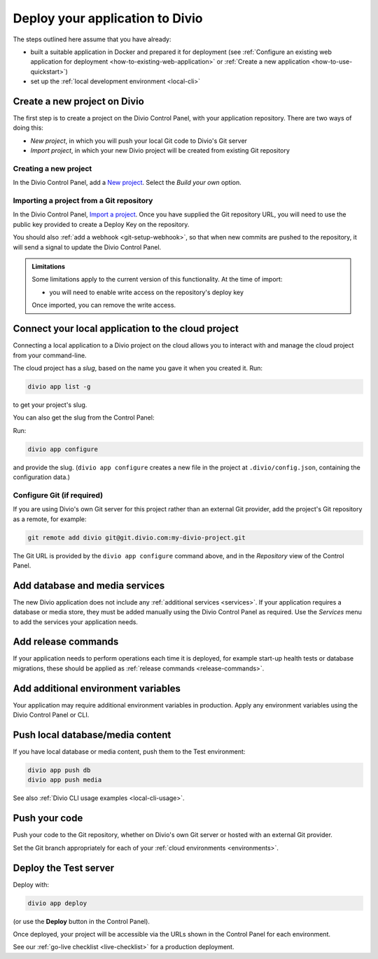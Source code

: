 .. _deploy:

Deploy your application to Divio
=================================

The steps outlined here assume that you have already:

* built a suitable application in Docker and prepared it for deployment (see :ref:`Configure an existing web
  application for deployment <how-to-existing-web-application>` or :ref:`Create a new application
  <how-to-use-quickstart>`)
* set up the :ref:`local development environment <local-cli>`


.. _deploy-create-new-project:

Create a new project on Divio
--------------------------------------------

The first step is to create a project on the Divio Control Panel, with your application repository. There are two ways
of doing this:

* *New project*, in which you will push your local Git code to Divio's Git server
* *Import project*, in which your new Divio project will be created from existing Git repository

..  image:: /images/new-project.png
    :alt: 'New project options'
    :width: 222


Creating a new project
~~~~~~~~~~~~~~~~~~~~~~

In the Divio Control Panel, add a `New project <https://control.divio.com/control/project/create/>`_. Select the
*Build your own* option.


Importing a project from a Git repository
~~~~~~~~~~~~~~~~~~~~~~~~~~~~~~~~~~~~~~~~~

In the Divio Control Panel, `Import a project
<https://control.divio.com/control/project/import/>`_. Once you have supplied the Git repository URL, you will need
to use the public key provided to create a Deploy Key on the repository.

You should also :ref:`add a webhook <git-setup-webhook>`, so that when new commits are pushed to the repository, it
will send a signal to update the Divio Control Panel.

..  admonition:: Limitations

    Some limitations apply to the current version of this functionality. At the time of import:

    * you will need to enable write access on the repository's deploy key

    Once imported, you can remove the write access.


Connect your local application to the cloud project
------------------------------------------------------------------

Connecting a local application to a Divio project on the cloud allows you to interact with and
manage the cloud project from your command-line.

The cloud project has a *slug*, based on the name you gave it when you created it. Run:

..  code-block:: bash

    divio app list -g

to get your project's slug.

You can also get the slug from the Control Panel:

..  image:: /images/intro-slug.png
    :alt: 'Project slug'
    :width: 483

Run:

..  code-block:: bash

    divio app configure

and provide the slug. (``divio app configure`` creates a new file in the project at ``.divio/config.json``,
containing the configuration data.)


Configure Git (if required)
~~~~~~~~~~~~~~~~~~~~~~~~~~~

If you are using Divio's own Git server for this project rather than an external Git provider, add the project's Git
repository as a remote, for example:

..  code-block:: bash

    git remote add divio git@git.divio.com:my-divio-project.git

The Git URL is provided by the ``divio app configure`` command above, and in the *Repository* view of the Control
Panel.


Add database and media services
--------------------------------------------

The new Divio application does not include any :ref:`additional services <services>`. If your application requires a
database or media store, they must be added manually using the Divio Control Panel as required. Use the *Services* menu
to add the services your application needs.


Add release commands
----------------------

If your application needs to perform operations each time it is deployed, for example start-up health tests or
database migrations, these should be applied as :ref:`release commands <release-commands>`.


Add additional environment variables
--------------------------------------------

Your application may require additional environment variables in production. Apply any environment variables using the
Divio Control Panel or CLI.


Push local database/media content
--------------------------------------------

If you have local database or media content, push them to the Test environment:

..  code-block:: bash

    divio app push db
    divio app push media

See also :ref:`Divio CLI usage examples <local-cli-usage>`.


Push your code
--------------

Push your code to the Git repository, whether on Divio's own Git server or hosted with an external Git provider.

Set the Git branch appropriately for each of your :ref:`cloud environments <environments>`.


Deploy the Test server
----------------------

Deploy with:

..  code-block:: bash

    divio app deploy

(or use the **Deploy** button in the Control Panel).

Once deployed, your project will be accessible via the URLs shown in the Control Panel for each environment.

See our :ref:`go-live checklist <live-checklist>` for a production deployment.
